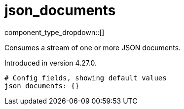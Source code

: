 = json_documents
// tag::single-source[]
:type: scanner
:status: stable

// © 2024 Redpanda Data Inc.


component_type_dropdown::[]


Consumes a stream of one or more JSON documents.

ifndef::env-cloud[]
Introduced in version 4.27.0.
endif::[]


```yml
# Config fields, showing default values
json_documents: {}
```

// end::single-source[]